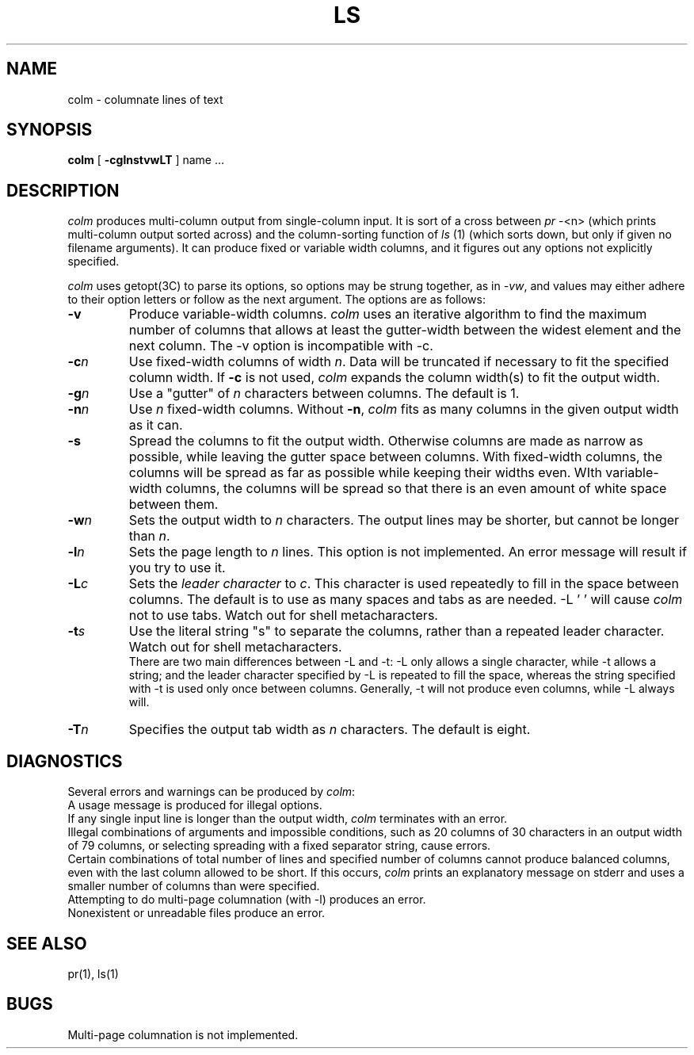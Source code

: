 .\"@(#)colm.1	1.1 6/3/88 22:48:54
.RL "MASSCOMP"
.TH LS 1
.UC
.SH NAME
colm \- columnate lines of text
.SH SYNOPSIS
.B colm
[
.B  -cglnstvwLT
] name ...
.SH DESCRIPTION
.I colm
produces multi-column output from single-column input.
It is sort of a cross between
.I pr
-<n> (which prints multi-column output sorted across)
and the column-sorting function
of
.I ls
(1) (which sorts down, but only if given no filename arguments).
It can produce fixed or variable width columns, and it figures out any
options not explicitly specified.
.PP
.I colm
uses getopt(3C) to parse its options, so options may be strung
together, as in
.IR -vw ,
and values may either adhere to their option letters or follow as
the next argument.
The options are as follows:
.TP
.B \-v
Produce variable-width columns.
.I colm
uses an iterative algorithm to find the maximum number of columns that
allows at least the gutter-width between the widest element and the next
column.
The -v option is incompatible with -c.
.TP
.BI \-c n
Use fixed-width columns of width
.IR n .
Data will be truncated if necessary to fit the specified column width.
If
.B -c
is not used,
.I colm
expands the column width(s) to fit the output width.
.TP
.BI \-g n
Use a "gutter" of
.I n
characters between columns.
The default is 1.
.TP
.BI \-n n
Use
.I n
fixed-width columns.
Without
.BR -n ,
.I colm
fits as many columns in the given output width as it can.
.TP
.B -s
Spread the columns to fit the output width.
Otherwise columns are made as narrow as possible,
while leaving the gutter space between columns.
With fixed-width columns, the columns will be spread as far as
possible while keeping their widths even.
WIth variable-width columns, the columns will be spread so that there
is an even amount of white space between them.
.TP
.BI \-w n
Sets the output width to
.I n
characters.
The output lines may be shorter, but cannot be longer than
.IR n .
.TP
.BI \-l n
Sets the page length to
.I n
lines.
This option is not implemented.
An error message will result if you try to use it.
.TP
.BI \-L c
Sets the
.I leader character
to
.IR c .
This character is used repeatedly to fill in the space between columns.
The default is to use as many spaces and tabs as are needed.
-L ' ' will cause
.I colm
not to use tabs.
Watch out for shell metacharacters.
.TP
.BI \-t s
Use the literal string "s" to separate the columns,
rather than a repeated leader character.
Watch out for shell metacharacters.
.br
There are two main differences between -L and -t:
-L only allows a single character, while -t allows a string;
and the leader character specified by -L is repeated to fill the
space, whereas the string specified with -t is used only once between
columns.
Generally, -t will not produce even columns, while -L always will.
.TP
.BI \-T n
Specifies the output tab width as
.I n
characters.
The default is eight.
.SH DIAGNOSTICS
Several errors and warnings can be produced by
.IR colm :
.br
A usage message is produced for illegal options.
.br
If any single input line is longer than the output width,
.I colm
terminates with an error.
.br
Illegal combinations of arguments and impossible conditions,
such as 20 columns of 30 characters
in an output width of 79 columns, or selecting spreading with a fixed
separator string, cause errors.
.br
Certain combinations of total number of lines and specified number of
columns cannot produce balanced columns, even with the last column
allowed to be short.
If this occurs,
.I colm
prints an explanatory message on stderr and uses a smaller number
of columns than were specified.
.br
Attempting to do multi-page columnation (with -l) produces an error.
.br
Nonexistent or unreadable files produce an error.
.SH SEE ALSO
pr(1), ls(1)
.SH BUGS
Multi-page columnation is not implemented.
.XX "Text manipulation"
.XX "Columns, creating"

